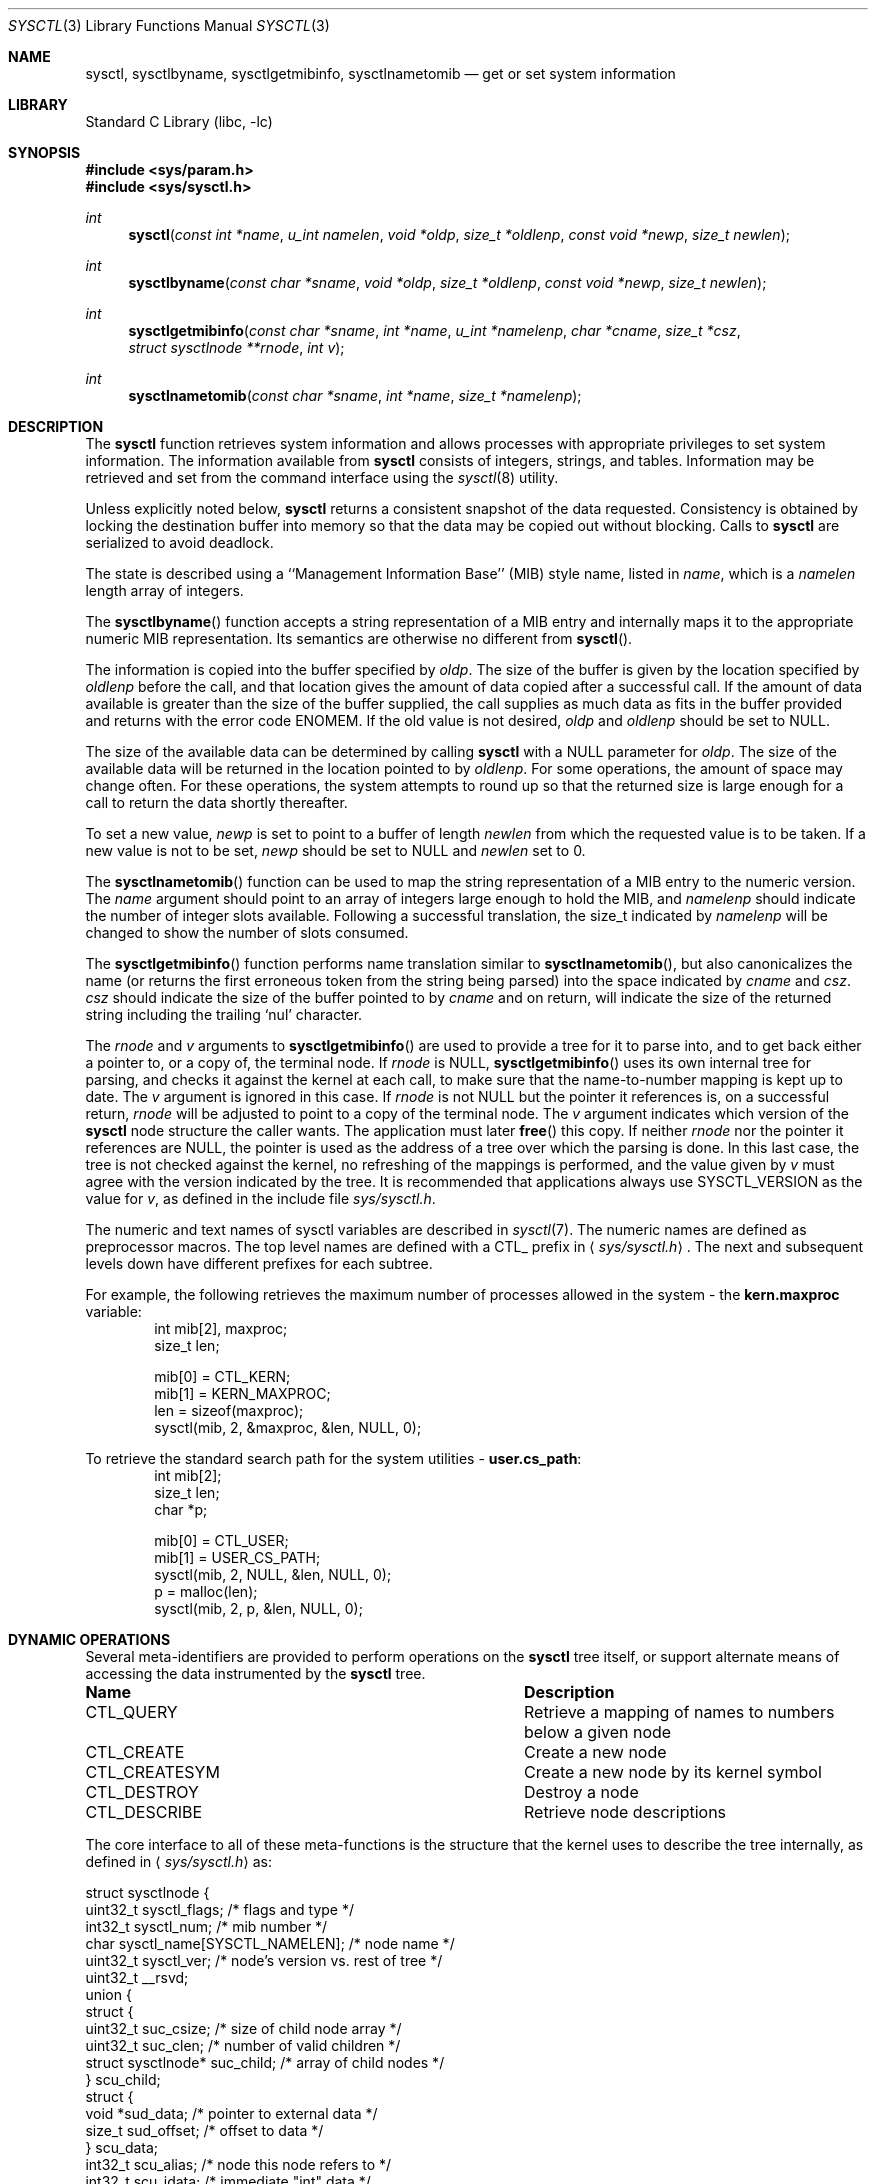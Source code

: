.\"	$NetBSD: sysctl.3,v 1.198 2009/07/22 22:54:15 alc Exp $
.\"
.\" Copyright (c) 1993
.\"	The Regents of the University of California.  All rights reserved.
.\"
.\" Redistribution and use in source and binary forms, with or without
.\" modification, are permitted provided that the following conditions
.\" are met:
.\" 1. Redistributions of source code must retain the above copyright
.\"    notice, this list of conditions and the following disclaimer.
.\" 2. Redistributions in binary form must reproduce the above copyright
.\"    notice, this list of conditions and the following disclaimer in the
.\"    documentation and/or other materials provided with the distribution.
.\" 3. Neither the name of the University nor the names of its contributors
.\"    may be used to endorse or promote products derived from this software
.\"    without specific prior written permission.
.\"
.\" THIS SOFTWARE IS PROVIDED BY THE REGENTS AND CONTRIBUTORS ``AS IS'' AND
.\" ANY EXPRESS OR IMPLIED WARRANTIES, INCLUDING, BUT NOT LIMITED TO, THE
.\" IMPLIED WARRANTIES OF MERCHANTABILITY AND FITNESS FOR A PARTICULAR PURPOSE
.\" ARE DISCLAIMED.  IN NO EVENT SHALL THE REGENTS OR CONTRIBUTORS BE LIABLE
.\" FOR ANY DIRECT, INDIRECT, INCIDENTAL, SPECIAL, EXEMPLARY, OR CONSEQUENTIAL
.\" DAMAGES (INCLUDING, BUT NOT LIMITED TO, PROCUREMENT OF SUBSTITUTE GOODS
.\" OR SERVICES; LOSS OF USE, DATA, OR PROFITS; OR BUSINESS INTERRUPTION)
.\" HOWEVER CAUSED AND ON ANY THEORY OF LIABILITY, WHETHER IN CONTRACT, STRICT
.\" LIABILITY, OR TORT (INCLUDING NEGLIGENCE OR OTHERWISE) ARISING IN ANY WAY
.\" OUT OF THE USE OF THIS SOFTWARE, EVEN IF ADVISED OF THE POSSIBILITY OF
.\" SUCH DAMAGE.
.\"
.\"	@(#)sysctl.3	8.4 (Berkeley) 5/9/95
.\"
.Dd July 22, 2009
.Dt SYSCTL 3
.Os
.Sh NAME
.Nm sysctl ,
.Nm sysctlbyname ,
.Nm sysctlgetmibinfo ,
.Nm sysctlnametomib
.Nd get or set system information
.Sh LIBRARY
.Lb libc
.Sh SYNOPSIS
.In sys/param.h
.In sys/sysctl.h
.Ft int
.Fn sysctl "const int *name" "u_int namelen" "void *oldp" "size_t *oldlenp" \
"const void *newp" "size_t newlen"
.Ft int
.Fn sysctlbyname "const char *sname" "void *oldp" "size_t *oldlenp" \
"const void *newp" "size_t newlen"
.Ft int
.Fn sysctlgetmibinfo "const char *sname" "int *name" "u_int *namelenp" \
"char *cname" "size_t *csz" "struct sysctlnode **rnode" "int v"
.Ft int
.Fn sysctlnametomib "const char *sname" "int *name" "size_t *namelenp"
.Sh DESCRIPTION
The
.Nm
function retrieves system information and allows processes with
appropriate privileges to set system information.
The information available from
.Nm
consists of integers, strings, and tables.
Information may be retrieved and set from the command interface
using the
.Xr sysctl 8
utility.
.Pp
Unless explicitly noted below,
.Nm
returns a consistent snapshot of the data requested.
Consistency is obtained by locking the destination
buffer into memory so that the data may be copied out without blocking.
Calls to
.Nm
are serialized to avoid deadlock.
.Pp
The state is described using a ``Management Information Base'' (MIB)
style name, listed in
.Fa name ,
which is a
.Fa namelen
length array of integers.
.Pp
The
.Fn sysctlbyname
function accepts a string representation of a MIB entry and internally
maps it to the appropriate numeric MIB representation.
Its semantics are otherwise no different from
.Fn sysctl .
.Pp
The information is copied into the buffer specified by
.Fa oldp .
The size of the buffer is given by the location specified by
.Fa oldlenp
before the call,
and that location gives the amount of data copied after a successful call.
If the amount of data available is greater
than the size of the buffer supplied,
the call supplies as much data as fits in the buffer provided
and returns with the error code ENOMEM.
If the old value is not desired,
.Fa oldp
and
.Fa oldlenp
should be set to
.Dv NULL .
.Pp
The size of the available data can be determined by calling
.Nm
with a
.Dv NULL
parameter for
.Fa oldp .
The size of the available data will be returned in the location pointed to by
.Fa oldlenp .
For some operations, the amount of space may change often.
For these operations,
the system attempts to round up so that the returned size is
large enough for a call to return the data shortly thereafter.
.Pp
To set a new value,
.Fa newp
is set to point to a buffer of length
.Fa newlen
from which the requested value is to be taken.
If a new value is not to be set,
.Fa newp
should be set to
.Dv NULL
and
.Fa newlen
set to 0.
.Pp
The
.Fn sysctlnametomib
function can be used to map the string representation of a MIB entry
to the numeric version.
The
.Fa name
argument should point to an array of integers large enough to hold the
MIB, and
.Fa namelenp
should indicate the number of integer slots available.
Following a successful translation, the size_t indicated by
.Fa namelenp
will be changed to show the number of slots consumed.
.Pp
The
.Fn sysctlgetmibinfo
function performs name translation similar to
.Fn sysctlnametomib ,
but also canonicalizes the name (or returns the first erroneous token
from the string being parsed) into the space indicated by
.Fa cname
and
.Fa csz .
.Fa csz
should indicate the size of the buffer pointed to by
.Fa cname
and on return, will indicate the size of the returned string including
the trailing
.Sq nul
character.
.Pp
The
.Fa rnode
and
.Fa v
arguments to
.Fn sysctlgetmibinfo
are used to provide a tree for it to parse into, and to get back
either a pointer to, or a copy of, the terminal node.
If
.Fa rnode
is
.Dv NULL ,
.Fn sysctlgetmibinfo
uses its own internal tree for parsing, and checks it against the
kernel at each call, to make sure that the name-to-number mapping is
kept up to date.
The
.Fa v
argument is ignored in this case.
If
.Fa rnode
is not
.Dv NULL
but the pointer it references is, on a successful return,
.Fa rnode
will be adjusted to point to a copy of the terminal node.
The
.Fa v
argument indicates which version of the
.Nm
node structure the caller wants.
The application must later
.Fn free
this copy.
If neither
.Fa rnode
nor the pointer it references are
.Dv NULL ,
the pointer is used as the address of a tree over which the parsing is
done.
In this last case, the tree is not checked against the kernel, no
refreshing of the mappings is performed, and the value given by
.Fa v
must agree with the version indicated by the tree.
It is recommended that applications always use
.Dv SYSCTL_VERSION
as the value for
.Fa v ,
as defined in the include file
.Pa sys/sysctl.h .
.Pp
The numeric and text names of sysctl variables are described in
.Xr sysctl 7 .
The numeric names are defined as preprocessor macros.
The top level names are defined with a CTL_ prefix in
.Aq Pa sys/sysctl.h .
The next and subsequent levels down have different prefixes for each
subtree.
.Pp
For example, the following retrieves the maximum number of processes allowed
in the system - the
.Li kern.maxproc
variable:
.Bd -literal -offset indent -compact
int mib[2], maxproc;
size_t len;
.sp
mib[0] = CTL_KERN;
mib[1] = KERN_MAXPROC;
len = sizeof(maxproc);
sysctl(mib, 2, \*[Am]maxproc, \*[Am]len, NULL, 0);
.Ed
.sp
To retrieve the standard search path for the system utilities -
.Li user.cs_path :
.Bd -literal -offset indent -compact
int mib[2];
size_t len;
char *p;
.sp
mib[0] = CTL_USER;
mib[1] = USER_CS_PATH;
sysctl(mib, 2, NULL, \*[Am]len, NULL, 0);
p = malloc(len);
sysctl(mib, 2, p, \*[Am]len, NULL, 0);
.Ed
.Sh DYNAMIC OPERATIONS
Several meta-identifiers are provided to perform operations on the
.Nm
tree itself, or support alternate means of accessing the data
instrumented by the
.Nm
tree.
.Bl -column CTLXCREATESYMXXX
.It Sy Name	Description
.It CTL\_QUERY	Retrieve a mapping of names to numbers below a given node
.It CTL\_CREATE	Create a new node
.It CTL\_CREATESYM	Create a new node by its kernel symbol
.It CTL\_DESTROY	Destroy a node
.It CTL\_DESCRIBE	Retrieve node descriptions
.El
.Pp
The core interface to all of these meta-functions is the structure
that the kernel uses to describe the tree internally, as defined in
.Aq Pa sys/sysctl.h
as:
.Pp
.Bd -literal
struct sysctlnode {
        uint32_t sysctl_flags;          /* flags and type */
        int32_t sysctl_num;             /* mib number */
        char sysctl_name[SYSCTL_NAMELEN]; /* node name */
        uint32_t sysctl_ver;        /* node's version vs. rest of tree */
        uint32_t __rsvd;
        union {
                struct {
                        uint32_t suc_csize; /* size of child node array */
                        uint32_t suc_clen; /* number of valid children */
                        struct sysctlnode* suc_child; /* array of child nodes */
                } scu_child;
                struct {
                        void *sud_data; /* pointer to external data */
                        size_t sud_offset; /* offset to data */
                } scu_data;
                int32_t scu_alias;      /* node this node refers to */
                int32_t scu_idata;      /* immediate "int" data */
                u_quad_t scu_qdata;     /* immediate "u_quad_t" data */
        } sysctl_un;
        size_t _sysctl_size;            /* size of instrumented data */
        sysctlfn _sysctl_func;          /* access helper function */
        struct sysctlnode *sysctl_parent; /* parent of this node */
        const char *sysctl_desc;        /* description of node */
};

#define sysctl_csize    sysctl_un.scu_child.suc_csize
#define sysctl_clen     sysctl_un.scu_child.suc_clen
#define sysctl_child    sysctl_un.scu_child.suc_child
#define sysctl_data     sysctl_un.scu_data.sud_data
#define sysctl_offset   sysctl_un.scu_data.sud_offset
#define sysctl_alias    sysctl_un.scu_alias
#define sysctl_idata    sysctl_un.scu_idata
#define sysctl_qdata    sysctl_un.scu_qdata
.Ed
.Pp
Querying the tree to discover the name to number mapping permits
dynamic discovery of all the data that the tree currently has
instrumented.
For example, to discover all the nodes below the
CTL_VFS node:
.Pp
.Bd -literal -offset indent -compact
struct sysctlnode query, vfs[128];
int mib[2];
size_t len;
.sp
mib[0] = CTL_VFS;
mib[1] = CTL_QUERY;
memset(\*[Am]query, 0, sizeof(query));
query.sysctl_flags = SYSCTL_VERSION;
len = sizeof(vfs);
sysctl(mib, 2, \*[Am]vfs[0], \*[Am]len, \*[Am]query, sizeof(query));
.Ed
.Pp
Note that a reference to an empty node with
.Fa sysctl_flags
set to
.Dv SYSCTL_VERSION
is passed to sysctl in order to indicate the version that the program
is using.
All dynamic operations passing nodes into sysctl require that the
version be explicitly specified.
.Pp
Creation and destruction of nodes works by constructing part of a new
node description (or a description of the existing node) and invoking
CTL_CREATE (or CTL_CREATESYM) or CTL_DESTROY at the parent of the new
node, with a pointer to the new node passed via the
.Fa new
and
.Fa newlen
arguments.
If valid values for
.Fa old
and
.Fa oldlenp
are passed, a copy of the new node once in the tree will be returned.
If the create operation fails because a node with the same name or MIB
number exists, a copy of the conflicting node will be returned.
.Pp
The minimum requirements for creating a node are setting the
.Fa sysctl_flags
to indicate the new node's type,
.Fa sysctl_num
to either the new node's number (or CTL_CREATE or CTL_CREATESYM if a
dynamically allocated MIB number is acceptable),
.Fa sysctl_size
to the size of the data to be instrumented (which must agree with the
given type), and
.Fa sysctl_name
must be set to the new node's name.
Nodes that are not of type
.Dq node
must also have some description of the data to be instrumented, which
will vary depending on what is to be instrumented.
.Pp
If existing kernel data is to be covered by this new node, its address
should be given in
.Fa sysctl_data
or, if CTL_CREATESYM is used,
.Fa sysctl_data
should be set to a string containing its name from the kernel's symbol
table.
If new data is to be instrumented and an initial value is available,
the new integer or quad type data should be placed into either
.Fa sysctl_idata
or
.Fa sysctl_qdata ,
respectively, along with the SYSCTL_IMMEDIATE flag being set, or
.Fa sysctl_data
should be set to point to a copy of the new data, and the
SYSCTL_OWNDATA flag must be set.
This latter method is the only way that new string and struct type
nodes can be initialized.
Invalid kernel addresses are accepted, but any attempt to access those
nodes will return an error.
.Pp
The
.Fa sysctl_csize ,
.Fa sysctl_clen ,
.Fa sysctl_child ,
.Fa sysctl_parent ,
and
.Fa sysctl_alias
members are used by the kernel to link the tree together and must be
.Dv NULL
or 0.
Nodes created in this manner cannot have helper functions, so
.Fa sysctl_func
must also be
.Dv NULL .
If the
.Fa sysctl_ver
member is non-zero, it must match either the version of the parent or
the version at the root of the MIB or an error is returned.
This can be used to ensure that nodes are only added or removed from a
known state of the tree.
Note: It may not be possible to determine the version at the root
of the tree.
.Pp
This example creates a new subtree and adds a node to it that controls the
.Fa audiodebug
kernel variable, thereby making it tunable at at any time, without
needing to use
.Xr ddb 4
or
.Xr kvm 3
to alter the kernel's memory directly.
.Pp
.Bd -literal -offset indent -compact
struct sysctlnode node;
int mib[2];
size_t len;
.sp
mib[0] = CTL_CREATE;		/* create at top-level */
len = sizeof(node);
memset(\*[Am]node, 0, len);
node.sysctl_flags = SYSCTL_VERSION|CTLFLAG_READWRITE|CTLTYPE_NODE;
snprintf(node.sysctl_name, sizeof(node.sysctl_name), "local");
node.sysctl_num = CTL_CREATE;	/* request dynamic MIB number */
sysctl(\*[Am]mib[0], 1, \*[Am]node, \*[Am]len, \*[Am]node, len);
.sp
mib[0] = node.sysctl_num;	/* use new MIB number */
mib[1] = CTL_CREATESYM;		/* create at second level */
len = sizeof(node);
memset(\*[Am]node, 0, len);
node.sysctl_flags = SYSCTL_VERSION|CTLFLAG_READWRITE|CTLTYPE_INT;
snprintf(node.sysctl_name, sizeof(node.sysctl_name), "audiodebug");
node.sysctl_num = CTL_CREATE;
node.sysctl_data = "audiodebug"; /* kernel symbol to be used */
sysctl(\*[Am]mib[0], 2, NULL, NULL, \*[Am]node, len);
.Ed
.Pp
The process for deleting nodes is similar, but less data needs to
be supplied.
Only the
.Fa sysctl_num
field
needs to be filled in; almost all other fields must be left blank.
The
.Fa sysctl_name
and/or
.Fa sysctl_ver
fields can be filled in with the name and version of the existing node
as additional checks on what will be deleted.
If all the given data fail to match any node, nothing will be deleted.
If valid values for
.Fa old
and
.Fa oldlenp
are supplied and a node is deleted, a copy of what was in the MIB tree
will be returned.
.Pp
This sample code shows the deletion of the two nodes created in the
above example:
.Pp
.Bd -literal -offset indent -compact
int mib[2];
.sp
len = sizeof(node);
memset(\*[Am]node, 0, len);
node.sysctl_flags = SYSCTL_VERSION;
.sp
mib[0] = 3214;			/* assumed number for "local" */
mib[1] = CTL_DESTROY;
node.sysctl_num = 3215;		/* assumed number for "audiodebug" */
sysctl(\*[Am]mib[0], 2, NULL, NULL, \*[Am]node, len);
.sp
mib[0] = CTL_DESTROY;
node.sysctl_num = 3214;		/* now deleting "local" */
sysctl(\*[Am]mib[0], 1, NULL, NULL, \*[Am]node, len);
.Ed
.Pp
Descriptions of each of the nodes can also be retrieved, if they are
available.
Descriptions can be retrieved in bulk at each level or on a per-node
basis.
The layout of the buffer into which the descriptions are returned is a
series of variable length structures, each of which describes its own
size.
The length indicated includes the terminating
.Sq nul
character.
Nodes that have no description or where the description is not
available are indicated by an empty string.
The
.Fa descr_ver
will match the
.Fa sysctl_ver
value for a given node, so that descriptions for nodes whose number
have been recycled can be detected and ignored or discarded.
.Pp
.Bd -literal
struct sysctldesc {
        int32_t         descr_num;      /* mib number of node */
        uint32_t        descr_ver;      /* version of node */
        uint32_t        descr_len;      /* length of description string */
        char            descr_str[1];   /* not really 1...see above */
};
.Ed
.Pp
The
.Fn NEXT_DESCR
macro can be used to skip to the next description in the retrieved
list.
.Pp
.Bd -literal -offset indent -compact
struct sysctlnode desc;
struct sysctldesc *d;
char buf[1024];
int mib[2];
size_t len;
.sp
/* retrieve kern-level descriptions */
mib[0] = CTL_KERN;
mib[1] = CTL_DESCRIBE;
d = (struct sysctldesc *)\*[Am]buf[0];
len = sizeof(buf);
sysctl(mib, 2, d, \*[Am]len, NULL, 0);
while ((caddr_t)d \*[Lt] (caddr_t)\*[Am]buf[len]) {
	printf("node %d: %.*s\\n", d-\*[Gt]descr_num, d-\*[Gt]descr_len,
	    d-\*[Gt]descr_str);
	d = NEXT_DESCR(d);
}
.sp
/* retrieve description for kern.securelevel */
memset(\*[Am]desc, 0, sizeof(desc));
desc.sysctl_flags = SYSCTL_VERSION;
desc.sysctl_num = KERN_SECURELEVEL;
d = (struct sysctldesc *)\*[Am]buf[0];
len = sizeof(buf);
sysctl(mib, 2, d, \*[Am]len, \*[Am]desc, sizeof(desc));
printf("kern.securelevel: %.*s\\n", d-\*[Gt]descr_len, d-\*[Gt]descr_str);
.Ed
.Pp
Descriptions can also be set as follows, subject to the following rules:
.Pp
.Bl -bullet -compact
.It
The kernel securelevel is at zero or lower
.It
The caller has super-user privileges
.It
The node does not currently have a description
.It
The node is not marked as
.Dq permanent
.El
.Pp
.Bd -literal -offset indent -compact
struct sysctlnode desc;
int mib[2];
.sp
/* presuming the given top-level node was just added... */
mib[0] = 3214; /* mib numbers taken from previous examples */
mib[1] = CTL_DESCRIBE;
memset(\*[Am]desc, 0, sizeof(desc));
desc.sysctl_flags = SYSCTL_VERSION;
desc.sysctl_num = 3215;
desc.sysctl_desc = "audio debug control knob";
sysctl(mib, 2, NULL, NULL, \*[Am]desc, sizeof(desc));
.Ed
.Pp
Upon successfully setting a description, the new description will be
returned in the space indicated by the
.Fa oldp
and
.Fa oldlenp
arguments.
.Pp
The
.Fa sysctl_flags
field in the struct sysctlnode contains the sysctl version, node type
information, and a number of flags.
The macros
.Fn SYSCTL_VERS ,
.Fn SYSCTL_TYPE ,
and
.Fn SYSCTL_FLAGS
can be used to access the different fields.
Valid flags are:
.Bl -column CTLFLAGXPERMANENTXXX
.It Sy Name	Description
.It CTLFLAG\_READONLY	Node is read-only
.It CTLFLAG\_READONLY1	Node becomes read-only at securelevel 1
.It CTLFLAG\_READONLY2	Node becomes read-only at securelevel 2
.It CTLFLAG\_READWRITE	Node is writable by the superuser
.It CTLFLAG\_ANYWRITE	Node is writable by anyone
.It CTLFLAG\_PRIVATE	Node is readable only by the superuser
.It CTLFLAG\_PERMANENT	Node cannot be removed (cannot be set by
processes)
.It CTLFLAG\_OWNDATA	Node owns data and does not instrument
existing data
.It CTLFLAG\_IMMEDIATE	Node contains instrumented data and does not
instrument existing data
.It CTLFLAG\_HEX	Node's contents should be displayed in a hexadecimal
form
.It CTLFLAG\_ROOT	Node is the root of a tree (cannot be set at
any time)
.It CTLFLAG\_ANYNUMBER	Node matches any MIB number (cannot be set by
processes)
.It CTLFLAG\_HIDDEN	Node not displayed by default
.It CTLFLAG\_ALIAS	Node refers to a sibling node (cannot be set
by processes)
.It CTLFLAG\_OWNDESC	Node owns its own description string space
.El
.Sh RETURN VALUES
If the call to
.Nm
is successful, 0 is returned.
Otherwise \-1 is returned and
.Va errno
is set appropriately.
.Sh FILES
.Bl -tag -width \*[Lt]netinet6/udp6Xvar.h\*[Gt] -compact
.It Aq Pa sys/sysctl.h
definitions for top level identifiers, second level kernel and hardware
identifiers, and user level identifiers
.It Aq Pa sys/socket.h
definitions for second level network identifiers
.It Aq Pa sys/gmon.h
definitions for third level profiling identifiers
.It Aq Pa uvm/uvm_param.h
definitions for second level virtual memory identifiers
.It Aq Pa netinet/in.h
definitions for third level IPv4/v6 identifiers and
fourth level IPv4/v6 identifiers
.It Aq Pa netinet/icmp_var.h
definitions for fourth level ICMP identifiers
.It Aq Pa netinet/icmp6.h
definitions for fourth level ICMPv6 identifiers
.It Aq Pa netinet/tcp_var.h
definitions for fourth level TCP identifiers
.It Aq Pa netinet/udp_var.h
definitions for fourth level UDP identifiers
.It Aq Pa netinet6/udp6_var.h
definitions for fourth level IPv6 UDP identifiers
.It Aq Pa netinet6/ipsec.h
definitions for fourth level IPsec identifiers
.It Aq Pa netkey/key_var.h
definitions for third level PF_KEY identifiers
.It Aq Pa machine/cpu.h
definitions for second level machdep identifiers
.El
.Sh ERRORS
The following errors may be reported:
.Bl -tag -width Er
.It Bq Er EFAULT
The buffer
.Fa name ,
.Fa oldp ,
.Fa newp ,
or length pointer
.Fa oldlenp
contains an invalid address, or the requested value is temporarily
unavailable.
.It Bq Er EINVAL
The
.Fa name
array is zero or greater than CTL_MAXNAME.
.It Bq Er EINVAL
A non-null
.Fa newp
is given and its specified length in
.Fa newlen
is too large or too small, or the given value is not acceptable for
the given node.
.It Bq Er EISDIR
The
.Fa name
array specifies an intermediate rather than terminal name.
.It Bq Er ENOENT
The
.Fa name
array specifies a node that does not exist in the tree.
.It Bq Er ENOENT
An attempt was made to destroy a node that does not exist, or to
create or destroy a node below a node that does not exist.
.It Bq Er ENOMEM
The length pointed to by
.Fa oldlenp
is too short to hold the requested value.
.It Bq Er ENOTDIR
The
.Fa name
array specifies a node below a node that addresses data.
.It Bq Er ENOTEMPTY
An attempt was made to destroy a node that still has children.
.It Bq Er EOPNOTSUPP
The
.Fa name
array specifies a value that is unknown or a meta-operation was
attempted that the requested node does not support.
.It Bq Er EPERM
An attempt is made to set a read-only value.
.It Bq Er EPERM
A process without appropriate privilege attempts to set a value or to
create or destroy a node.
.It Bq Er EPERM
An attempt to change a value protected by the current kernel security
level is made.
.El
.Sh SEE ALSO
.Xr sysctl 7 ,
.Xr sysctl 8 ,
.Xr secmodel_securelevel 9
.\" .Xr sysctl 9
.Sh HISTORY
The
.Nm
function first appeared in
.Bx 4.4 .
